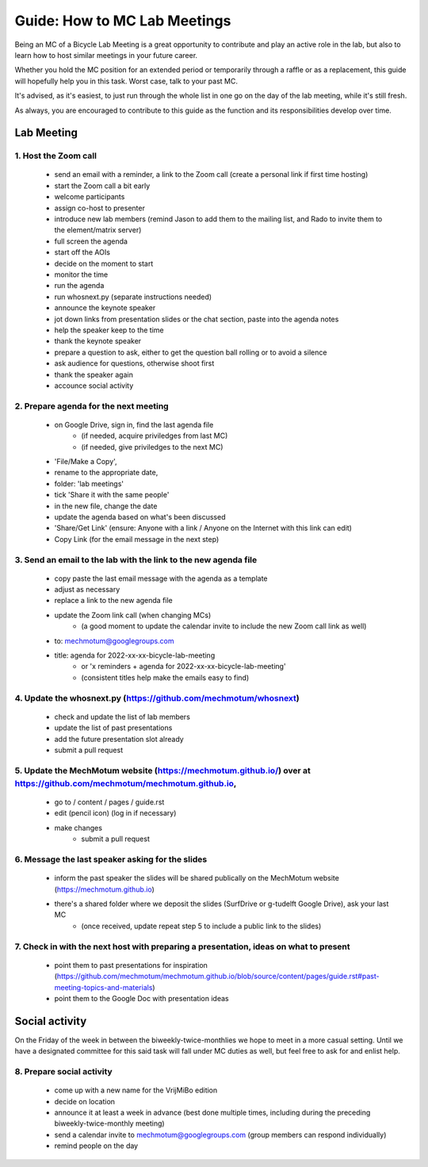 =====
Guide: How to MC Lab Meetings
=====

Being an MC of a Bicycle Lab Meeting is a great opportunity to contribute and play an active role in the lab, 
but also to learn how to host similar meetings in your future career. 

Whether you hold the MC position for an extended period or temporarily through a raffle or as a replacement, 
this guide will hopefully help you in this task. Worst case, talk to your past MC.

It's advised, as it's easiest, to just run through the whole list in one go on the day of the lab meeting, while it's still fresh. 

As always, you are encouraged to contribute to this guide as the function and its responsibilities develop over time.

Lab Meeting
===============
1. Host the Zoom call
---------------------------------
  - send an email with a reminder, a link to the Zoom call (create a personal link if first time hosting)
  - start the Zoom call a bit early
  - welcome participants
  - assign co-host to presenter
  - introduce new lab members (remind Jason to add them to the mailing list, and Rado to invite them to the element/matrix server)
  - full screen the agenda
  - start off the AOIs
  - decide on the moment to start
  - monitor the time
  - run the agenda
  - run whosnext.py (separate instructions needed)
  - announce the keynote speaker
  - jot down links from presentation slides or the chat section, paste into the agenda notes
  - help the speaker keep to the time
  - thank the keynote speaker
  - prepare a question to ask, either to get the question ball rolling or to avoid a silence
  - ask audience for questions, otherwise shoot first
  - thank the speaker again
  - accounce social activity

2. Prepare agenda for the next meeting
---------------------------------
  - on Google Drive, sign in, find the last agenda file
	- (if needed, acquire priviledges from last MC)
	- (if needed, give priviledges to the next MC)
  - 'File/Make a Copy', 
  - rename to the appropriate date, 
  - folder: 'lab meetings'
  - tick 'Share it with the same people'
  - in the new file, change the date
  - update the agenda based on what's been discussed
  - 'Share/Get Link' (ensure: Anyone with a link / Anyone on the Internet with this link can edit)
  - Copy Link (for the email message in the next step)

3. Send an email to the lab with the link to the new agenda file
---------------------------------
  - copy paste the last email message with the agenda as a template
  - adjust as necessary
  - replace a link to the new agenda file
  - update the Zoom link call (when changing MCs)
	- (a good moment to update the calendar invite to include the new Zoom call link as well)
  - to: mechmotum@googlegroups.com
  - title: agenda for 2022-xx-xx-bicycle-lab-meeting
	- or 'x reminders + agenda for 2022-xx-xx-bicycle-lab-meeting'
	- (consistent titles help make the emails easy to find)

4. Update the whosnext.py (https://github.com/mechmotum/whosnext)
---------------------------------
  - check and update the list of lab members
  - update the list of past presentations
  - add the future presentation slot already
  - submit a pull request

5. Update the MechMotum website (https://mechmotum.github.io/) over at https://github.com/mechmotum/mechmotum.github.io,
---------------------------------
  - go to / content / pages / guide.rst
  - edit (pencil icon) (log in if necessary)
  - make changes
	- submit a pull request

6. Message the last speaker asking for the slides
---------------------------------
  - inform the past speaker the slides will be shared publically on the MechMotum website (https://mechmotum.github.io)
  - there's a shared folder where we deposit the slides (SurfDrive or g-tudelft Google Drive), ask your last MC
	- (once received, update repeat step 5 to include a public link to the slides)

7. Check in with the next host with preparing a presentation, ideas on what to present
---------------------------------
  - point them to past presentations for inspiration (https://github.com/mechmotum/mechmotum.github.io/blob/source/content/pages/guide.rst#past-meeting-topics-and-materials)
  - point them to the Google Doc with presentation ideas


Social activity
===============
On the Friday of the week in between the biweekly-twice-monthlies we hope to meet in a more casual setting. 
Until we have a designated committee for this said task will fall under MC duties as well, but feel free to ask for and enlist help.

8. Prepare social activity
---------------------------------
  - come up with a new name for the VrijMiBo edition
  - decide on location
  - announce it at least a week in advance (best done multiple times, including during the preceding biweekly-twice-monthly meeting)
  - send a calendar invite to mechmotum@googlegroups.com (group members can respond individually)
  - remind people on the day
